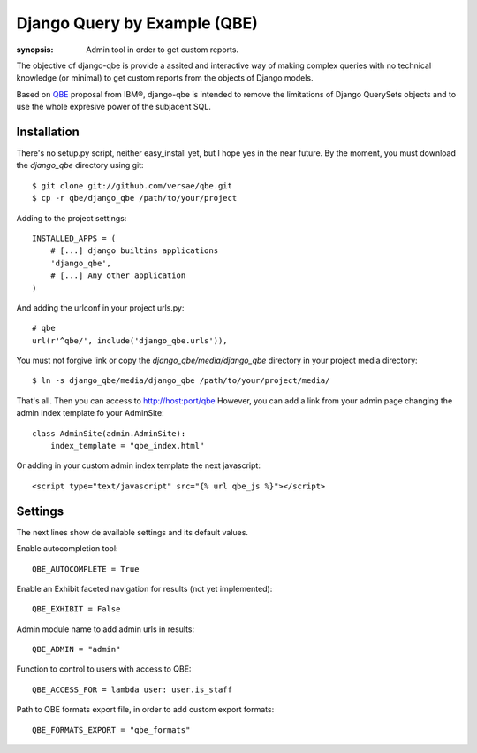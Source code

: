 Django Query by Example (QBE)
=============================

:synopsis: Admin tool in order to get custom reports.

The objective of django-qbe is provide a assited and interactive way of making
complex queries with no technical knowledge (or minimal) to get custom reports
from the objects of Django models.

Based on QBE_ proposal from IBM®, django-qbe is intended to remove the
limitations of Django QuerySets objects and to use the whole expresive power of
the subjacent SQL.


Installation
------------

There's no setup.py script, neither easy_install yet, but I hope yes in the
near future. By the moment, you must download the *django_qbe* directory using
git::

  $ git clone git://github.com/versae/qbe.git
  $ cp -r qbe/django_qbe /path/to/your/project

Adding to the project settings::

  INSTALLED_APPS = (
      # [...] django builtins applications
      'django_qbe',
      # [...] Any other application
  )

And adding the urlconf in your project urls.py::

    # qbe
    url(r'^qbe/', include('django_qbe.urls')),

You must not forgive link or copy the *django_qbe/media/django_qbe*
directory in your project media directory::

  $ ln -s django_qbe/media/django_qbe /path/to/your/project/media/

That's all. Then you can access to http://host:port/qbe
However, you can add a link from your admin page changing the admin index
template fo your AdminSite::

  class AdminSite(admin.AdminSite):
      index_template = "qbe_index.html"

Or adding in your custom admin index template the next javascript::

  <script type="text/javascript" src="{% url qbe_js %}"></script>


Settings
--------

The next lines show de available settings and its default values.

Enable autocompletion tool::

  QBE_AUTOCOMPLETE = True

Enable an Exhibit faceted navigation for results (not yet implemented)::

  QBE_EXHIBIT = False

Admin module name to add admin urls in results::

  QBE_ADMIN = "admin"

Function to control to users with access to QBE::

  QBE_ACCESS_FOR = lambda user: user.is_staff

Path to QBE formats export file, in order to add custom export formats::

  QBE_FORMATS_EXPORT = "qbe_formats"


.. _QBE: http://www.google.com/url?sa=t&source=web&ct=res&cd=2&ved=0CB4QFjAB&url=http%3A%2F%2Fpages.cs.wisc.edu%2F~dbbook%2FopenAccess%2FthirdEdition%2Fqbe.pdf&ei=_UD5S5WSBYP5-Qb-18i8CA&usg=AFQjCNHMv-Pua285zhWT8DevuZFj2gfYKA&sig2=-sTEDWjJhnTaixh2iJfsAw
